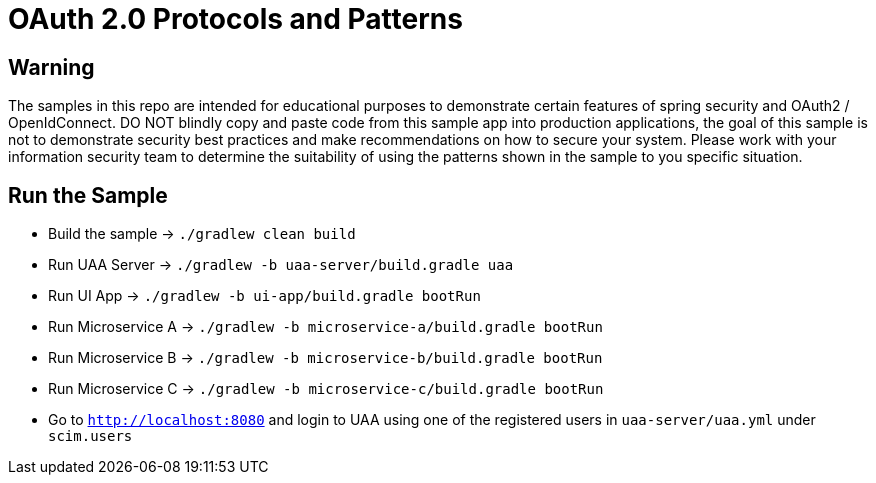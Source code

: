 = OAuth 2.0 Protocols and Patterns

== Warning

The samples in this repo are intended for educational purposes to demonstrate certain
features of spring security and OAuth2 / OpenIdConnect. DO NOT blindly copy and
paste code from this sample app into production applications, the goal of this
sample is not to demonstrate security best practices and make recommendations on how
to secure your system. Please work with your information security team to
determine the suitability of using the patterns shown in the sample to you specific
situation.

== Run the Sample

* Build the sample -> `./gradlew clean build`
* Run UAA Server -> `./gradlew -b uaa-server/build.gradle uaa`
* Run UI App -> `./gradlew -b ui-app/build.gradle bootRun`
* Run Microservice A -> `./gradlew -b microservice-a/build.gradle bootRun`
* Run Microservice B -> `./gradlew -b microservice-b/build.gradle bootRun`
* Run Microservice C -> `./gradlew -b microservice-c/build.gradle bootRun`
* Go to `http://localhost:8080` and login to UAA using one of the registered users in `uaa-server/uaa.yml` under `scim.users`

